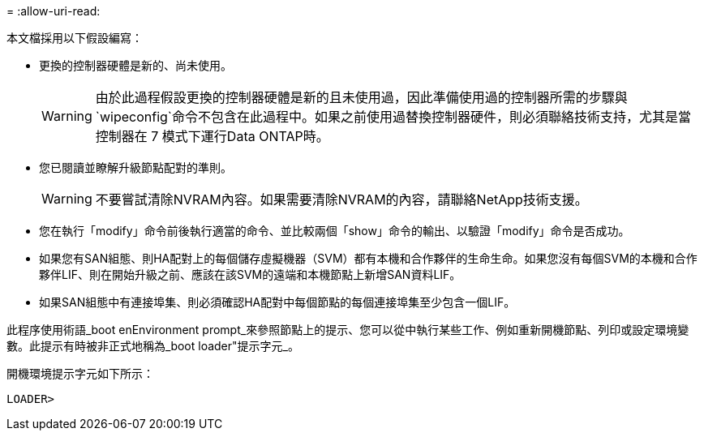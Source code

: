 = 
:allow-uri-read: 


本文檔採用以下假設編寫：

* 更換的控制器硬體是新的、尚未使用。
+

WARNING: 由於此過程假設更換的控制器硬體是新的且未使用過，因此準備使用過的控制器所需的步驟與 `wipeconfig`命令不包含在此過程中。如果之前使用過替換控制器硬件，則必須聯絡技術支持，尤其是當控制器在 7 模式下運行Data ONTAP時。

* 您已閱讀並瞭解升級節點配對的準則。
+

WARNING: 不要嘗試清除NVRAM內容。如果需要清除NVRAM的內容，請聯絡NetApp技術支援。

* 您在執行「modify」命令前後執行適當的命令、並比較兩個「show」命令的輸出、以驗證「modify」命令是否成功。
* 如果您有SAN組態、則HA配對上的每個儲存虛擬機器（SVM）都有本機和合作夥伴的生命生命。如果您沒有每個SVM的本機和合作夥伴LIF、則在開始升級之前、應該在該SVM的遠端和本機節點上新增SAN資料LIF。
* 如果SAN組態中有連接埠集、則必須確認HA配對中每個節點的每個連接埠集至少包含一個LIF。


此程序使用術語_boot enEnvironment prompt_來參照節點上的提示、您可以從中執行某些工作、例如重新開機節點、列印或設定環境變數。此提示有時被非正式地稱為_boot loader"提示字元_。

開機環境提示字元如下所示：

[listing]
----
LOADER>
----